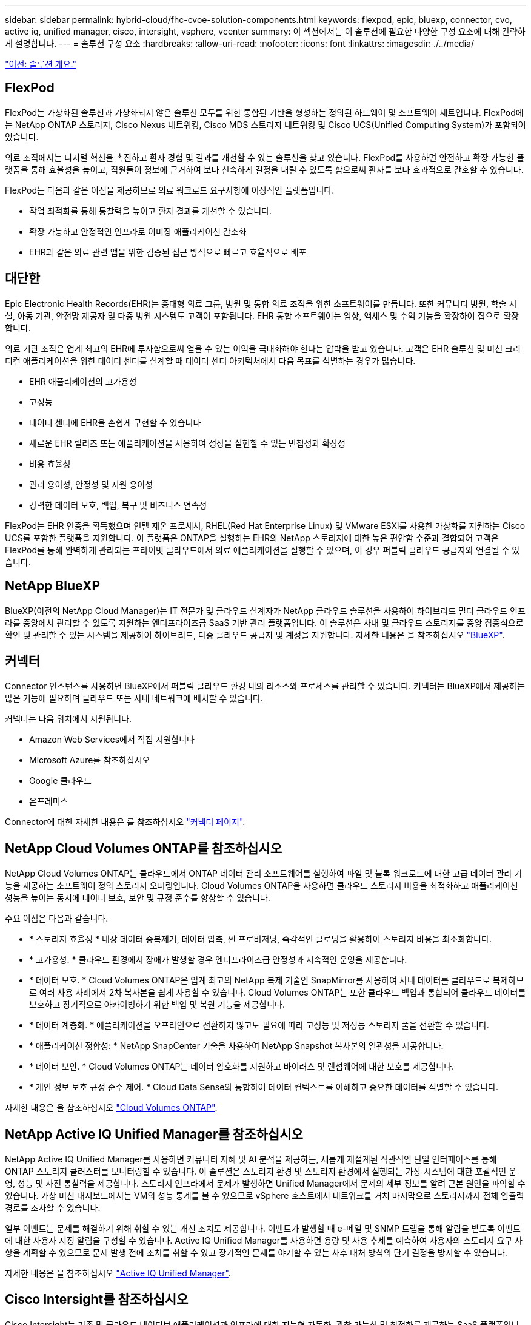 ---
sidebar: sidebar 
permalink: hybrid-cloud/fhc-cvoe-solution-components.html 
keywords: flexpod, epic, bluexp, connector, cvo, active iq, unified manager, cisco, intersight, vsphere, vcenter 
summary: 이 섹션에서는 이 솔루션에 필요한 다양한 구성 요소에 대해 간략하게 설명합니다. 
---
= 솔루션 구성 요소
:hardbreaks:
:allow-uri-read: 
:nofooter: 
:icons: font
:linkattrs: 
:imagesdir: ./../media/


link:fhc-cvoe-solution-overview.html["이전: 솔루션 개요."]



== FlexPod

FlexPod는 가상화된 솔루션과 가상화되지 않은 솔루션 모두를 위한 통합된 기반을 형성하는 정의된 하드웨어 및 소프트웨어 세트입니다. FlexPod에는 NetApp ONTAP 스토리지, Cisco Nexus 네트워킹, Cisco MDS 스토리지 네트워킹 및 Cisco UCS(Unified Computing System)가 포함되어 있습니다.

의료 조직에서는 디지털 혁신을 촉진하고 환자 경험 및 결과를 개선할 수 있는 솔루션을 찾고 있습니다. FlexPod를 사용하면 안전하고 확장 가능한 플랫폼을 통해 효율성을 높이고, 직원들이 정보에 근거하여 보다 신속하게 결정을 내릴 수 있도록 함으로써 환자를 보다 효과적으로 간호할 수 있습니다.

FlexPod는 다음과 같은 이점을 제공하므로 의료 워크로드 요구사항에 이상적인 플랫폼입니다.

* 작업 최적화를 통해 통찰력을 높이고 환자 결과를 개선할 수 있습니다.
* 확장 가능하고 안정적인 인프라로 이미징 애플리케이션 간소화
* EHR과 같은 의료 관련 앱을 위한 검증된 접근 방식으로 빠르고 효율적으로 배포




== 대단한

Epic Electronic Health Records(EHR)는 중대형 의료 그룹, 병원 및 통합 의료 조직을 위한 소프트웨어를 만듭니다. 또한 커뮤니티 병원, 학술 시설, 아동 기관, 안전망 제공자 및 다중 병원 시스템도 고객이 포함됩니다. EHR 통합 소프트웨어는 임상, 액세스 및 수익 기능을 확장하여 집으로 확장합니다.

의료 기관 조직은 업계 최고의 EHR에 투자함으로써 얻을 수 있는 이익을 극대화해야 한다는 압박을 받고 있습니다. 고객은 EHR 솔루션 및 미션 크리티컬 애플리케이션을 위한 데이터 센터를 설계할 때 데이터 센터 아키텍처에서 다음 목표를 식별하는 경우가 많습니다.

* EHR 애플리케이션의 고가용성
* 고성능
* 데이터 센터에 EHR을 손쉽게 구현할 수 있습니다
* 새로운 EHR 릴리즈 또는 애플리케이션을 사용하여 성장을 실현할 수 있는 민첩성과 확장성
* 비용 효율성
* 관리 용이성, 안정성 및 지원 용이성
* 강력한 데이터 보호, 백업, 복구 및 비즈니스 연속성


FlexPod는 EHR 인증을 획득했으며 인텔 제온 프로세서, RHEL(Red Hat Enterprise Linux) 및 VMware ESXi를 사용한 가상화를 지원하는 Cisco UCS를 포함한 플랫폼을 지원합니다. 이 플랫폼은 ONTAP을 실행하는 EHR의 NetApp 스토리지에 대한 높은 편안함 수준과 결합되어 고객은 FlexPod를 통해 완벽하게 관리되는 프라이빗 클라우드에서 의료 애플리케이션을 실행할 수 있으며, 이 경우 퍼블릭 클라우드 공급자와 연결될 수 있습니다.



== NetApp BlueXP

BlueXP(이전의 NetApp Cloud Manager)는 IT 전문가 및 클라우드 설계자가 NetApp 클라우드 솔루션을 사용하여 하이브리드 멀티 클라우드 인프라를 중앙에서 관리할 수 있도록 지원하는 엔터프라이즈급 SaaS 기반 관리 플랫폼입니다. 이 솔루션은 사내 및 클라우드 스토리지를 중앙 집중식으로 확인 및 관리할 수 있는 시스템을 제공하여 하이브리드, 다중 클라우드 공급자 및 계정을 지원합니다. 자세한 내용은 을 참조하십시오 https://docs.netapp.com/us-en/cloud-manager-family/index.html["BlueXP"^].



== 커넥터

Connector 인스턴스를 사용하면 BlueXP에서 퍼블릭 클라우드 환경 내의 리소스와 프로세스를 관리할 수 있습니다. 커넥터는 BlueXP에서 제공하는 많은 기능에 필요하며 클라우드 또는 사내 네트워크에 배치할 수 있습니다.

커넥터는 다음 위치에서 지원됩니다.

* Amazon Web Services에서 직접 지원합니다
* Microsoft Azure를 참조하십시오
* Google 클라우드
* 온프레미스


Connector에 대한 자세한 내용은 를 참조하십시오 https://docs.netapp.com/us-en/cloud-manager-setup-admin/concept-connectors.html["커넥터 페이지"^].



== NetApp Cloud Volumes ONTAP를 참조하십시오

NetApp Cloud Volumes ONTAP는 클라우드에서 ONTAP 데이터 관리 소프트웨어를 실행하여 파일 및 블록 워크로드에 대한 고급 데이터 관리 기능을 제공하는 소프트웨어 정의 스토리지 오퍼링입니다. Cloud Volumes ONTAP을 사용하면 클라우드 스토리지 비용을 최적화하고 애플리케이션 성능을 높이는 동시에 데이터 보호, 보안 및 규정 준수를 향상할 수 있습니다.

주요 이점은 다음과 같습니다.

* * 스토리지 효율성 * 내장 데이터 중복제거, 데이터 압축, 씬 프로비저닝, 즉각적인 클로닝을 활용하여 스토리지 비용을 최소화합니다.
* * 고가용성. * 클라우드 환경에서 장애가 발생할 경우 엔터프라이즈급 안정성과 지속적인 운영을 제공합니다.
* * 데이터 보호. * Cloud Volumes ONTAP은 업계 최고의 NetApp 복제 기술인 SnapMirror를 사용하여 사내 데이터를 클라우드로 복제하므로 여러 사용 사례에서 2차 복사본을 쉽게 사용할 수 있습니다. Cloud Volumes ONTAP는 또한 클라우드 백업과 통합되어 클라우드 데이터를 보호하고 장기적으로 아카이빙하기 위한 백업 및 복원 기능을 제공합니다.
* * 데이터 계층화. * 애플리케이션을 오프라인으로 전환하지 않고도 필요에 따라 고성능 및 저성능 스토리지 풀을 전환할 수 있습니다.
* * 애플리케이션 정합성: * NetApp SnapCenter 기술을 사용하여 NetApp Snapshot 복사본의 일관성을 제공합니다.
* * 데이터 보안. * Cloud Volumes ONTAP는 데이터 암호화를 지원하고 바이러스 및 랜섬웨어에 대한 보호를 제공합니다.
* * 개인 정보 보호 규정 준수 제어. * Cloud Data Sense와 통합하여 데이터 컨텍스트를 이해하고 중요한 데이터를 식별할 수 있습니다.


자세한 내용은 을 참조하십시오 https://docs.netapp.com/us-en/cloud-manager-cloud-volumes-ontap/["Cloud Volumes ONTAP"^].



== NetApp Active IQ Unified Manager를 참조하십시오

NetApp Active IQ Unified Manager를 사용하면 커뮤니티 지혜 및 AI 분석을 제공하는, 새롭게 재설계된 직관적인 단일 인터페이스를 통해 ONTAP 스토리지 클러스터를 모니터링할 수 있습니다. 이 솔루션은 스토리지 환경 및 스토리지 환경에서 실행되는 가상 시스템에 대한 포괄적인 운영, 성능 및 사전 통찰력을 제공합니다. 스토리지 인프라에서 문제가 발생하면 Unified Manager에서 문제의 세부 정보를 알려 근본 원인을 파악할 수 있습니다. 가상 머신 대시보드에서는 VM의 성능 통계를 볼 수 있으므로 vSphere 호스트에서 네트워크를 거쳐 마지막으로 스토리지까지 전체 입출력 경로를 조사할 수 있습니다.

일부 이벤트는 문제를 해결하기 위해 취할 수 있는 개선 조치도 제공합니다. 이벤트가 발생할 때 e-메일 및 SNMP 트랩을 통해 알림을 받도록 이벤트에 대한 사용자 지정 알림을 구성할 수 있습니다. Active IQ Unified Manager를 사용하면 용량 및 사용 추세를 예측하여 사용자의 스토리지 요구 사항을 계획할 수 있으므로 문제 발생 전에 조치를 취할 수 있고 장기적인 문제를 야기할 수 있는 사후 대처 방식의 단기 결정을 방지할 수 있습니다.

자세한 내용은 을 참조하십시오 https://docs.netapp.com/us-en/active-iq-unified-manager/["Active IQ Unified Manager"^].



== Cisco Intersight를 참조하십시오

Cisco Intersight는 기존 및 클라우드 네이티브 애플리케이션과 인프라에 대한 지능형 자동화, 관찰 가능성 및 최적화를 제공하는 SaaS 플랫폼입니다. 이 플랫폼은 IT 팀의 변화를 주도하는 데 도움이 되며 하이브리드 클라우드용으로 설계된 운영 모델을 제공합니다. Cisco Intersight는 다음과 같은 이점을 제공합니다.

* 신속한 제공.* Intersight는 민첩한 기반 소프트웨어 개발 모델로 인해 자주 업데이트되고 지속적인 혁신을 통해 클라우드 또는 고객의 데이터 센터에서 서비스로 제공됩니다. 따라서 고객은 중요한 비즈니스 요구를 지원하는 데 집중할 수 있습니다.
* * 운영 간소화. * Intersight는 공통 인벤토리, 인증 및 API가 포함된 안전한 단일 툴을 사용하여 운영을 간소화함으로써 전체 스택 및 모든 위치에서 작업을 수행할 수 있으므로 팀 간의 사일로를 제거할 수 있습니다. 이를 통해 온프레미스 물리적 서버와 하이퍼바이저를 VM, K8s, 서버리스, 자동화 등으로 관리할 수 있습니다. 사내 및 퍼블릭 클라우드 모두에서 최적화 및 비용 제어
* *지속적인 최적화.* Cisco Intersight가 제공하는 인텔리전스를 사용하여 Cisco TAC뿐만 아니라 모든 계층에서 환경을 지속적으로 최적화할 수 있습니다. 이 인텔리전스는 권장 및 자동화 작업으로 변환되므로 워크로드 이동, 물리적 서버 상태 모니터링, 함께 작동하는 퍼블릭 클라우드의 비용 절감 권장 사항에 이르기까지 모든 변화에 실시간으로 대응할 수 있습니다.


Cisco Intersight를 사용하면 UCSM 관리 모드(UMM)와 Intersight 관리 모드(IMM)의 두 가지 관리 작업 모드를 사용할 수 있습니다. 패브릭 상호 연결의 초기 설정 중에 패브릭 연결 Cisco UCS 시스템에 대한 네이티브 UCSM 관리 모드(UMM) 또는 Intersight 관리 모드(IMM)를 선택할 수 있습니다. 이 솔루션에서는 네이티브 IMM이 사용됩니다. 다음 그림에서는 Cisco Intersight 대시보드를 보여 줍니다.

image:fhc-cvoe-image3.png["이 스크린샷은 Cisco Intersight 대시보드의 서버 페이지를 보여줍니다."]



== VMware vSphere 7.0

VMware vSphere는 CPU, 스토리지 및 네트워킹을 비롯한 대규모 인프라스트럭처 모음을 원활하고 다재다능하며 동적인 운영 환경으로 포괄적으로 관리할 수 있는 가상화 플랫폼입니다. 개별 시스템을 관리하는 기존 운영 체제와 달리 VMware vSphere는 전체 데이터 센터의 인프라를 통합하여 필요한 애플리케이션에 빠르고 동적으로 할당할 수 있는 리소스를 갖춘 강력한 단일 리소스를 생성합니다.

VMware vSphere 및 해당 구성 요소에 대한 자세한 내용은 를 참조하십시오 https://www.vmware.com/products/vsphere.html["VMware vSphere를 참조하십시오"^].



== VMware vCenter Server를 참조하십시오

VMware vCenter Server는 단일 콘솔에서 모든 호스트와 VM을 통합 관리하고 클러스터, 호스트 및 VM의 성능 모니터링을 통합합니다. VMware vCenter Server를 통해 관리자는 컴퓨팅 클러스터, 호스트, VM, 스토리지, 게스트 OS, 가상 인프라스트럭처의 기타 주요 구성 요소 VMware vCenter는 VMware vSphere 환경에서 사용할 수 있는 다양한 기능을 관리합니다.

자세한 내용은 을 참조하십시오 https://www.vmware.com/products/vcenter.html["VMware vCenter를 참조하십시오"^].



== 하드웨어 및 소프트웨어 개정

이 하이브리드 클라우드 솔루션은 에 정의된 대로 지원되는 소프트웨어, 펌웨어 및 하드웨어 버전을 실행하는 FlexPod 환경으로 확장할 수 있습니다 http://support.netapp.com/matrix/["NetApp 상호 운용성 매트릭스 툴"^], https://ucshcltool.cloudapps.cisco.com/public/["UCS 하드웨어 및 소프트웨어 호환성"^], 및 https://www.vmware.com/resources/compatibility/search.php["VMware 호환성 가이드 를 참조하십시오"^].

다음 표에는 사내 FlexPod 하드웨어 및 소프트웨어 개정 버전이 나와 있습니다.

|===
| 구성 요소 | 제품 | 버전 


| 컴퓨팅 | Cisco UCS X210c M6 | 5.0(1b) 


|  | Cisco UCS Fabric 인터커넥트 6454 | 4.2(2a) 


| 네트워크 | Cisco Nexus 9336C-FX2 NX-OS | 9.3(9) 


| 스토리지 | NetApp AFF A400 | ONTAP 9.11.1P2 


|  | VMware vSphere용 NetApp ONTAP 툴 | 9.11 


|  | VMware VAAI용 NetApp NFS 플러그인 | 2.0 


|  | NetApp Active IQ Unified Manager를 참조하십시오 | 9.11P1 


| 소프트웨어 | VMware vSphere를 참조하십시오 | 7.0(U3) 


|  | VMware ESXi nenic 이더넷 드라이버 | 1.0.35.0 


|  | VMware vCenter 어플라이언스 | 7.0.3 


|  | Cisco Intersight Assist 가상 어플라이언스 | 1.0.9-342 
|===
다음 표는 NetApp BlueXP 및 Cloud Volumes ONTAP 버전을 보여줍니다.

|===
| 공급업체 | 제품 | 버전 


| 넷엡 | BlueXP | 3.9.24 


|  | Cloud Volumes ONTAP | ONTAP 9.11 
|===
link:fhc-cvoe-installation-and-configuration.html["다음: 설치 및 구성"]
